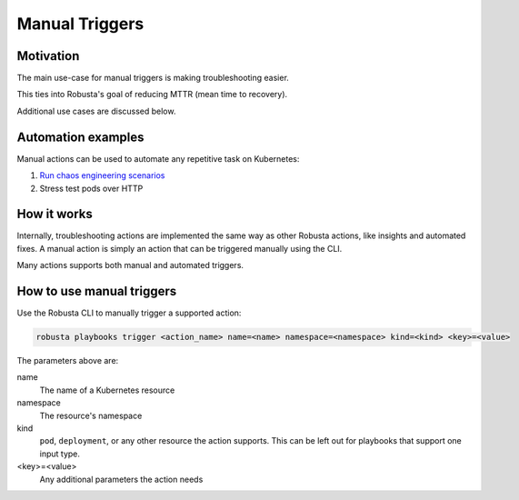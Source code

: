 Manual Triggers
######################################################

Motivation
-------------------------------------------
The main use-case for manual triggers is making troubleshooting easier.

This ties into Robusta's goal of reducing MTTR (mean time to recovery).

Additional use cases are discussed below.

Automation examples
----------------------------------------

Manual actions can be used to automate any repetitive task on Kubernetes:

1. `Run chaos engineering scenarios <https://github.com/robusta-dev/robusta-chaos>`_
2. Stress test pods over HTTP

How it works
----------------------

Internally, troubleshooting actions are implemented the same way as other Robusta actions, like insights and automated
fixes. A manual action is simply an action that can be triggered manually using the CLI.

Many actions supports both manual and automated triggers.

How to use manual triggers
---------------------------------

Use the Robusta CLI to manually trigger a supported action:

.. code-block:: bash

    robusta playbooks trigger <action_name> name=<name> namespace=<namespace> kind=<kind> <key>=<value>

The parameters above are:

name
    The name of a Kubernetes resource

namespace
    The resource's namespace

kind
    ``pod``, ``deployment``, or any other resource the action supports. This can be left out for playbooks that support
    one input type.

<key>=<value>
    Any additional parameters the action needs
